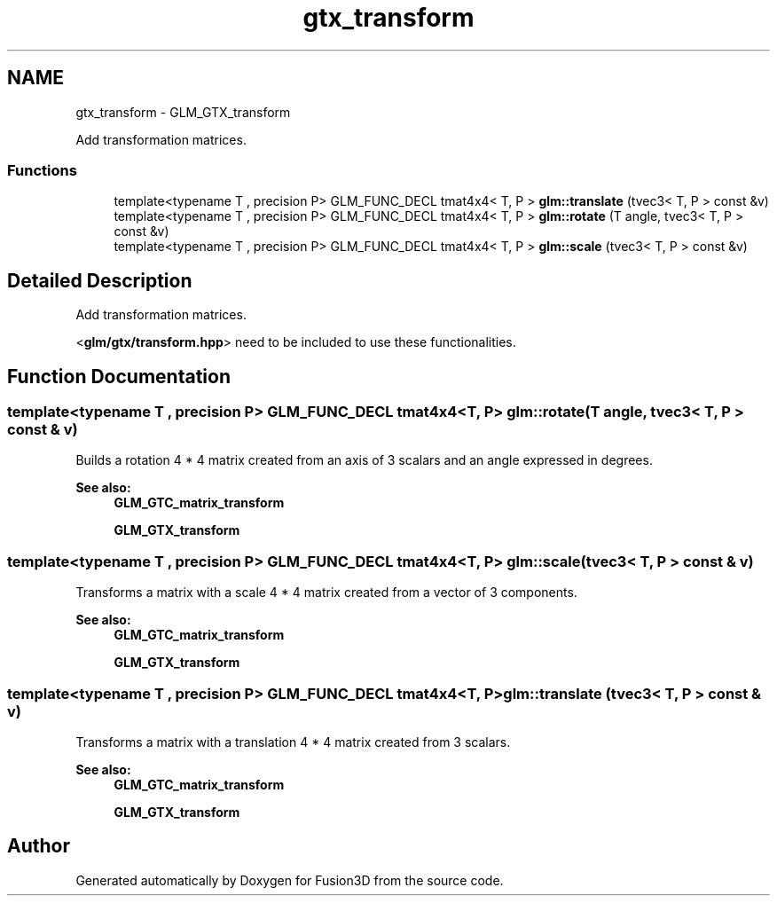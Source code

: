 .TH "gtx_transform" 3 "Tue Nov 24 2015" "Version 0.0.0.1" "Fusion3D" \" -*- nroff -*-
.ad l
.nh
.SH NAME
gtx_transform \- GLM_GTX_transform
.PP
Add transformation matrices\&.  

.SS "Functions"

.in +1c
.ti -1c
.RI "template<typename T , precision P> GLM_FUNC_DECL tmat4x4< T, P > \fBglm::translate\fP (tvec3< T, P > const &v)"
.br
.ti -1c
.RI "template<typename T , precision P> GLM_FUNC_DECL tmat4x4< T, P > \fBglm::rotate\fP (T angle, tvec3< T, P > const &v)"
.br
.ti -1c
.RI "template<typename T , precision P> GLM_FUNC_DECL tmat4x4< T, P > \fBglm::scale\fP (tvec3< T, P > const &v)"
.br
.in -1c
.SH "Detailed Description"
.PP 
Add transformation matrices\&. 

<\fBglm/gtx/transform\&.hpp\fP> need to be included to use these functionalities\&. 
.SH "Function Documentation"
.PP 
.SS "template<typename T , precision P> GLM_FUNC_DECL tmat4x4<T, P> glm::rotate (T angle, tvec3< T, P > const & v)"
Builds a rotation 4 * 4 matrix created from an axis of 3 scalars and an angle expressed in degrees\&. 
.PP
\fBSee also:\fP
.RS 4
\fBGLM_GTC_matrix_transform\fP 
.PP
\fBGLM_GTX_transform\fP 
.RE
.PP

.SS "template<typename T , precision P> GLM_FUNC_DECL tmat4x4<T, P> glm::scale (tvec3< T, P > const & v)"
Transforms a matrix with a scale 4 * 4 matrix created from a vector of 3 components\&. 
.PP
\fBSee also:\fP
.RS 4
\fBGLM_GTC_matrix_transform\fP 
.PP
\fBGLM_GTX_transform\fP 
.RE
.PP

.SS "template<typename T , precision P> GLM_FUNC_DECL tmat4x4<T, P> glm::translate (tvec3< T, P > const & v)"
Transforms a matrix with a translation 4 * 4 matrix created from 3 scalars\&. 
.PP
\fBSee also:\fP
.RS 4
\fBGLM_GTC_matrix_transform\fP 
.PP
\fBGLM_GTX_transform\fP 
.RE
.PP

.SH "Author"
.PP 
Generated automatically by Doxygen for Fusion3D from the source code\&.
